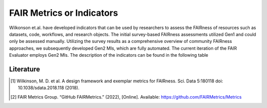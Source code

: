 ********************
FAIR Metrics or Indicators
********************

Wilkonson et.al. have developed indicators that can be used by researchers to assess the FAIRness of resources such as datasets, code, workflows, and research objects. The initial survey-based FAIRness assessments utilized Gen1 and could only be assessed manually. Utilizing the survey results as a comprehensive overview of community FAIRness approaches, we subsequently developed Gen2 MIs, which are fully automated. The current iteration of the FAIR Evaluator employs Gen2 MIs.
The description of the indicators can be found in the following table

.. list-table:: The template for creating FAIR Metrics [2]
   :widths:  10 20
   :header-rows: 1

   * - FIELD, 
     - DESCRIPTION
   * - Metric Identifier
     -| FAIR Metrics should, themselves, be FAIR objects, 
      | and thus should have globally unique identifiers.
   * - Metric Name
     - A human-readable name for the metric
   * - To which principle does it apply? 
     - Metrics should address only one subprinciple, since each FAIR principle is particular to one feature of a digital resource; metrics that address multiple principles are likely to be measuring multiple features, and those should be separated whenever possible.
   * - What is being measured? 
     - A precise description of the aspect of that digital resource that is going to be evaluated
   * - Why should we measure it?
     - Describe why it is relevant to measure this aspect
   * - What must be provided?
     - What information is required to make this measurement?
   * - How do we measure it?
     - In what way will that information be evaluated?
   * - What is a valid result?
     - What outcome represents "success" versus "failure"
   * - For which digital resource(s) isthis relevant?
     - If possible, a metric should apply to all digital resources; however, some metrics may be applicable only to a subset. In this case, it is necessary to specify the range of resources to which the metric is reasonably applicable.
   * - Examples of their application across types of digital resource
     - Whenever possible, provide an existing example of success, and an example of failure.


Literature
=====================


.. [1] Wilkinson, M. D. et al. A design framework and exemplar metrics for FAIRness. Sci. Data 5:180118 doi: 10.1038/sdata.2018.118 (2018).
.. [2] FAIR Metrics Group. “GitHub FAIRMetrics.” (2022), [Online]. Available: https://github.com/FAIRMetrics/Metrics